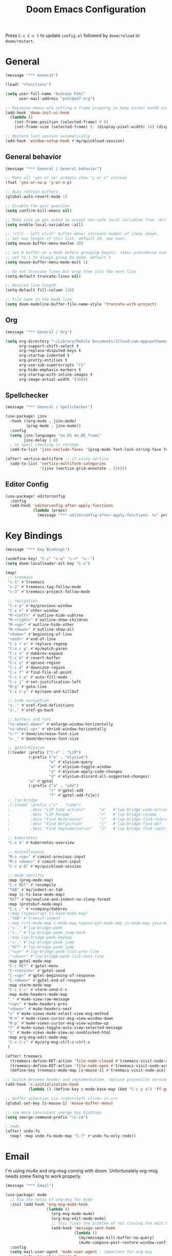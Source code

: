 #+title: Doom Emacs Configuration
#+startup: overview

Press =C-c C-v t= to update =config.el= followed by ~doom/reload~ or ~doom/restart~.

* General

#+begin_src emacs-lisp :tangle yes
(message "*** General")

(load! "+functions")

(setq user-full-name "Andreas Pohl"
      user-mail-address "pohl@e47.org")

;; Maximize emacs w/o setting a frame property to keep normal macOS window management working
(add-hook 'doom-init-ui-hook
  (lambda ()
    (set-frame-position (selected-frame) 0 0)
    (set-frame-size (selected-frame) (- (display-pixel-width) 16) (display-pixel-height) t)))

;; Restore last session automatically
(add-hook 'window-setup-hook #'my/quickload-session)
#+end_src

** General behavior

#+begin_src emacs-lisp :tangle yes
(message "*** General / General behavior")

;; Make all "yes or no" prompts show "y or n" instead
(fset 'yes-or-no-p 'y-or-n-p)

;; Auto refresh buffers
(global-auto-revert-mode 1)

;; Disable the quit question
(setq confirm-kill-emacs nil)

;; Make sure we get asked to accept non-safe local variables from .dir-locals.el files
(setq enable-local-variables :all)

;; "ctrl - left click" buffer menu: increase number of items shown.
;; Set max length of this list. default 20. see next.
(setq mouse-buffer-menu-maxlen 30)

;; set # buffer in a mode before grouping begins. takes precedence over previous
;; set to 1 to always group by mode. default 4
(setq mouse-buffer-menu-mode-mult 1)

;; Do not truncate lines but wrap them into the next line
(setq-default truncate-lines nil)

;; Desired line length
(setq-default fill-column 120)

;; File name in the mode line
(setq doom-modeline-buffer-file-name-style 'truncate-with-project)
#+end_src

** Org

#+begin_src emacs-lisp :tangle yes
(message "*** General / Org")

(setq org-directory "~/Library/Mobile Documents/iCloud~com~appsonthemove~beorg/Documents/org/"
      org-support-shift-select t
      org-replace-disputed-keys t
      org-startup-indented t
      org-pretty-entities t
      org-use-sub-superscripts "{}"
      org-hide-emphasis-markers t
      org-startup-with-inline-images t
      org-image-actual-width '(300))
#+end_src

** Spellchecker

#+begin_src emacs-lisp :tangle yes
(message "*** General / Spellchecker")

(use-package! jinx
  :hook ((org-mode . jinx-mode)
         (prog-mode . jinx-mode))
  :config
  (setq jinx-languages "en_US de_DE_frami"
        jinx-delay 1.0)
  ; no spell checking in strings
  (add-to-list 'jinx-exclude-faces '(prog-mode font-lock-string-face font-lock-comment-face)))

(after! vertico-multiform ;; if using vertico
  (add-to-list 'vertico-multiform-categories
               '(jinx (vertico-grid-annotate . 25))))
#+end_src

** Editor Config

#+begin_src emacs-lisp :tangle no
(use-package! editorconfig
  :config
  (add-hook 'editorconfig-after-apply-functions
            (lambda (props)
              (message "*** editorconfig-after-apply-functions: %s" props))))
#+end_src

* Key Bindings

#+begin_src emacs-lisp :tangle yes
(message "*** Key Bindings")

(undefine-key! "C-z" "s-w" "s-+" "s--")
(setq doom-localleader-alt-key "C-z")

(map!
 ;; treemacs
 "s-1" #'treemacs
 "s-2" #'treemacs-tag-follow-mode
 "s-3" #'treemacs-project-follow-mode

 ;; navigation
 "C-x p" #'my/previous-window
 "C-x n" #'other-window
 "M-<left>" #'outline-hide-subtree
 "M-<right>" #'outline-show-children
 "M-<up>" #'outline-hide-other
 "M-<down>" #'outline-show-all
 "<home>" #'beginning-of-line
 "<end>" #'end-of-line
 "C-x r e" #'replace-regexp
 "C-x c p" #'my/match-paren
 "C-c x" #'dabbrev-expand
 "C-c b" #'revert-buffer
 "C-c u" #'upcase-region
 "C-c d" #'downcase-region
 "C-c f" #'find-file-at-point
 "C-c C-a" #'auto-fill-mode
 "C-c j" #'set-justification-left
 "M-g" #'goto-line
 "C-x C-y" #'my/save-and-killbuf

 ;; code navigation
 "s-." #'xref-find-definitions
 "s-," #'xref-go-back

 ;; buffers and font
 "<s-wheel-down>" #'enlarge-window-horizontally
 "<s-wheel-up>" #'shrink-window-horizontally
 "s-*" #'doom/increase-font-size
 "s-_" #'doom/decrease-font-size

 ;; gptel/elysium
 (:leader :prefix ("C-s" . "LLM")
          (:prefix ("e" . "elysium")
                   "e" #'elysium-query
                   "w" #'elysium-toggle-window
                   "a" #'elysium-apply-code-changes
                   "d" #'elysium-discard-all-suggested-changes)
          "w" #'gptel
          (:prefix ("a" . "add")
                   "r" #'gptel-add
                   "f" #'gptel-add-file))
 ;; lsp-bridge
 ;(:leader :prefix ("c" . "code")
 ;         :desc "LSP Code actions"      "a"   #'lsp-bridge-code-action
 ;         :desc "LSP Rename"            "r"   #'lsp-bridge-rename
 ;         :desc "Find References"       "i"   #'lsp-bridge-find-references
 ;         :desc "Find Definition"       "j"   #'lsp-bridge-find-def
 ;         :desc "Find Implementation"   "J"   #'lsp-bridge-find-impl)

 ;; kubernetes
 "C-c k" #'kubernetes-overview

 ;; miscellaneous
 "M-s <up>" #'comint-previous-input
 "M-s <down>" #'comint-next-input
 "C-c w Q" #'my/quickload-session

 ;; mode specific
 :map (prog-mode-map)
 "C-c RET" #'recompile
 "TAB" #'my/indent-or-tab
 :map (c-ts-base-mode-map)
 "RET" #'my/newline-and-indent-no-clang-format
 :map (protobuf-mode-map)
 "C-c ;" #'+company/dabbrev
 ;:map (typescript-ts-base-mode-map)
 ;"TAB" #'treesit-indent
 ;:map (c++-mode-map c-mode-map typescript-mode-map js-mode-map java-mode-map)
 ;"s-." #'lsp-bridge-peek
 ;"s-," #'lsp-bridge-peek-jump-back
 ;:map lsp-bridge-peek-keymap
 ;"s-." #'lsp-bridge-peek-jump
 ;"RET" #'lsp-bridge-peek-jump
 ;"<up>" #'lsp-bridge-peek-list-prev-line
 ;"<down>" #'lsp-bridge-peek-list-next-line
 :map gptel-mode-map
 "C-c RET" #'gptel-menu
 "C-<return>" #'gptel-send
 "C-<up>" #'gptel-beginning-of-response
 "C-<down>" #'gptel-end-of-response
 :map vterm-mode-map
 "C-c C-c" #'vterm-send-C-c
 :map mu4e-headers-mode-map
 "." #'mu4e-view-raw-message
 "<up>" #'mu4e-headers-prev
 "<down>" #'mu4e-headers-next
 "v" #'mu4e-views-mu4e-select-view-msg-method
 "M-n" #'mu4e-views-cursor-msg-view-window-down
 "M-p" #'mu4e-views-cursor-msg-view-window-up
 "f" #'mu4e-views-toggle-auto-view-selected-message
 "i" #'mu4e-views-mu4e-view-as-nonblocked-html
 :map org-msg-edit-mode-map
 "C-c C-c" #'my/org-msg-ctrl-c-ctrl-c
 )

(after! treemacs
  (treemacs-define-RET-action 'file-node-closed #'treemacs-visit-node-ace)
  (treemacs-define-RET-action 'file-node-open #'treemacs-visit-node-ace)
  (define-key treemacs-mode-map [s-mouse-1] #'treemacs-visit-node-ace))

;; Switch between header and implementation, replace projectile version as this one here works outside of projects
(add-hook 'c-initialization-hook
          (lambda () (define-key c-mode-base-map (kbd "C-c p a") 'ff-get-other-file)))

;; buffer selection cia <cmd>+<left click> in c++
(global-set-key [s-mouse-1] 'mouse-buffer-menu)

;; use more convinient smerge key bindings
(setq smerge-command-prefix "\C-cm")

; redo
(after! undo-fu
  (map! :map undo-fu-mode-map "C-?" #'undo-fu-only-redo))
#+end_src

* Email

I'm using mu4e and org-msg coming with doom. Unfortunately org-msg needs some fixing to work properly.

#+begin_src emacs-lisp :tangle yes
(message "*** Email")

(use-package! mu4e
  ;; Fix the setup of org-msg for mu4e
  :init (add-hook 'org-msg-mode-hook
                  (lambda ()
                    (org-msg-mode-mu4e)
                    (org-msg-edit-mode-mu4e)
                    ;; this fixes the problem of not closing the edit buffer properly
                    (add-hook 'message-sent-hook
                              (lambda ()
                                (my/message-kill-buffer-no-query)
                                (mu4e-compose-post-restore-window-configuration)))))
  :config
  (setq mail-user-agent 'mu4e-user-agent ; important for org-msg
        mu4e-view-show-images t
        mu4e-compose-signature-auto-include nil
        mu4e-use-fancy-chars t
        mu4e-split-view 'vertical
        mu4e-headers-visible-columns 120

        ; send setup, see ~/.msmtprc
        sendmail-program (executable-find "msmtp")
        send-mail-function #'smtpmail-send-it
        message-sendmail-f-is-evil t
        message-sendmail-extra-arguments '("--read-envelope-from")

        message-send-mail-function #'message-send-mail-with-sendmail

        ; receive setup, see ~/.mbsyncrc
        mu4e-get-mail-command "mbsync --config ~/.mbsyncrc e47"
        mu4e-update-interval 300
        mu4e-headers-auto-update t

        ; bookmarks
        mu4e-bookmarks '((:name "Unread"
                          :query "maildir:/INBOX AND flag:unread"
                          :key ?i
                          :favorite t))

        ; dirs
        mu4e-drafts-folder "/Drafts"
        mu4e-sent-folder "/Sent"
        mu4e-trash-folder "/Trash"
        mu4e-refile-folder "/Archive"
        mu4e-maildir-shortcuts '((:maildir "/INBOX" :key ?i)
                                 (:maildir "/Sent" :key ?s)
                                 (:maildir "/Drafts" :key ?d)
                                 (:maildir "/Trash" :key ?t)
                                 (:maildir "/Junk" :key ?j)
                                 (:maildir "/Spam" :key ?g :hide-unread t))

        ; avoid replying to ourselves
        mu4e-compose-reply-ignore-address '("no-?reply" "pohl@e47.org")))

(use-package! mu4e-views
  :defer nil
  :after mu4e
  :config
  (setq mu4e-views-default-view-method "html" ;; make xwidgets default
        ;; when pressing n and p stay in the current window
        mu4e-views-next-previous-message-behaviour 'stick-to-current-window
        ;; automatically open messages when moving in the headers view
        mu4e-views-auto-view-selected-message t)
  (mu4e-views-mu4e-use-view-msg-method "gnus")) ;; select the default

(setq browse-url-browser-function 'browse-url-generic
      browse-url-generic-program "arc-cli"
      browse-url-generic-args '("new-little-arc"))

#+end_src

* Looks

#+begin_src emacs-lisp :tangle yes
(message "*** Looks")
#+end_src

** Theme

#+begin_src emacs-lisp :tangle yes
(setq doom-theme 'doom-city-lights)
#+end_src

** Font

#+begin_src emacs-lisp :tangle yes
(defvar my/fixed-font "Iosevka Comfy")
(defvar my/variable-font "Roboto")

(setq doom-font
      (font-spec :family my/fixed-font :size 13)
      doom-variable-pitch-font
      (font-spec :family my/variable-font :size 13))

;; zoom in/out steps
(setq doom-font-increment 1)
#+end_src

** Line numbers

#+begin_src emacs-lisp :tangle yes
;; This determines the style of line numbers in effect. If set to `nil', line
;; numbers are disabled. For relative line numbers, set this to `relative'.
(setq display-line-numbers-type t)

;; Always fixed font even in variable-pitch-mode
(set-face-attribute 'line-number nil :font my/fixed-font)
(set-face-attribute 'line-number-current-line nil :font my/fixed-font)
#+end_src

** Titlebar

#+begin_src emacs-lisp :tangle yes
;; Set the project name as frame title (window name in macOS)
(setq frame-title-format '("" "%b" (:eval
                                    (let ((project-name (projectile-project-name)))
                                      (unless (string= "-" project-name)
                                        (format " in [%s]" project-name))))))

(add-hook 'doom-init-ui-hook
  (lambda ()
    ;; Enable/disable toolbar mode to set the proper (minimal) titlebar height (macOS)
    (tool-bar-mode 1)
    (tool-bar-mode 0)))
#+end_src

** Treemacs

#+begin_src emacs-lisp :tangle yes
(after! treemacs
  (setq treemacs-width 45)
  (treemacs-follow-mode 1)
  (treemacs-project-follow-mode 1)
  (set-face-attribute 'treemacs-root-face nil :height 1.0)
  ;; treemacs png/svg special icons don't look great, so we patch the icon set
  (add-hook 'treemacs-mode-hook 'my/update-treemacs-icons))
#+end_src

** Org

#+begin_src emacs-lisp :tangle yes
(after! org-mode
  (setq org-support-shift-select t
        org-replace-disputed-keys t))

(use-package! org-modern
  :after org
  :hook ((org-mode . global-org-modern-mode)
         (org-mode . (lambda ()
                       ;; increase line spacing a little
                       (setq-local default-text-properties '(line-spacing 0.1 line-height 1.1)))))
  :config
  (setq org-modern-star 'replace
        org-modern-label-border 0.3
        org-modern-replace-stars "●●●●●"
        org-modern-todo-faces (quote (("WAIT" :inherit org-modern-todo :height 1.2 :foreground "goldenrod")
                                      ("HOLD" :inherit org-modern-todo :height 1.2 :foreground "indian red")
                                      ("DONE" :inherit org-modern-todo :height 1.2 :inverse-video nil
                                       :foreground "white" :distant-foreground "white" :background "grey25"))))
  ;; Make the document title a bit bigger
  (set-face-attribute 'org-document-title nil :font my/variable-font :weight 'bold :height 1.3 :underline t)
  ;; Resize headings
  (dolist (face '((org-level-1 . 1.1)
                  (org-level-2 . 1.1)
                  (org-level-3 . 1.1)
                  (org-level-4 . 1.1)
                  (org-level-5 . 1.1)
                  (org-level-6 . 1.1)
                  (org-level-7 . 1.1)
                  (org-level-8 . 1.1)))
    (set-face-attribute (car face) nil :font my/variable-font :height (cdr face))))

(after! org-modern-faces
  (set-face-attribute 'org-modern-symbol nil :family my/fixed-font))

(use-package! mixed-pitch
  :after org
  :hook (org-mode . mixed-pitch-mode))
#+end_src

** PGmacs

The pgmacs theme is not cool.... this is not complete, but sets some reasonable colors for browsing.

#+begin_src emacs-lisp :tangle yes
(use-package! pgmacs
  :config
  (set-face-attribute 'pgmacs-table-data nil :foreground "gray")
  (set-face-attribute 'pgmacs-column-foreign-key nil :foreground "orange")
  (setq pgmacs-row-colors '("#1D252C" "#181E24")
        pgmacs-deleted-color "#B93448")
  )
#+end_src

** Tags

Not compatible with org-mode / org-modern.

#+begin_src emacs-lisp :tangle no
(use-package! svg-tag-mode
  :defer t
  :config
  (setq svg-tag-tags
      '(("TODO" . ((lambda (tag) (svg-tag-make "TODO"))))
        ("FIXME" . ((lambda (tag) (svg-tag-make "FIXME")))))
  ))
#+end_src

* Coding

** General coding settings

#+begin_src emacs-lisp :tangle yes
(message "*** Coding / General")

;; Compilation buffer: stop at the first error and skip warnings
(setq compilation-scroll-output 'next-error
      compilation-skip-threshold 2)
#+end_src

Setup mappings to switch between C++ headers and implementation files.

#+begin_src emacs-lisp :tangle yes
(defvar my/cpp-other-file-alist
  '(("\\.cpp\\'" (".h" ".hpp" ".ipp"))
    ("\\.ipp\\'" (".hpp" ".cpp"))
    ("\\.hpp\\'" (".ipp" ".cpp"))
    ("\\.cxx\\'" (".hxx" ".ixx"))
    ("\\.ixx\\'" (".cxx" ".hxx"))
    ("\\.hxx\\'" (".ixx" ".cxx"))
    ("\\.cc\\'" (".h" ".hh"))
    ("\\.mm\\'" (".h"))
    ("\\.m\\'" (".h"))
    ("\\.c\\'" (".h"))
    ("\\.h\\'" (".cpp" ".cc" ".cxx" ".c" ".mm"))))

(setq-default ff-other-file-alist 'my/cpp-other-file-alist)
#+end_src

Setup C++ custom indention via ~clang-format~.  (/Deprecated in favor of tree-sitter, see below)/

#+begin_src emacs-lisp :tangle no
(add-hook 'c-mode-common-hook 'my/clang-format-indent)
(add-hook 'c++-mode-hook 'my/clang-format-indent)
#+end_src

Make sure projectile show vertico completions.

#+begin_src emacs-lisp :tangle yes
(setq projectile-completion-system 'default)
#+end_src

** Git

#+begin_src emacs-lisp :tangle yes
(message "*** Coding / Git")

;; Make the git summary line longer
(after! magit
  (setq git-commit-summary-max-length 120))
#+end_src

** Code completion and linting (LSP / lsp-bridge)

To make this work
- set tange to yes below
- deactivate lsp-mode
- in init.el:
  - disable company and remove all +lsp flags
- in packages.el:
  - enable lsp-brdge and flymake-bidge

#+begin_src emacs-lisp :tangle no
(message "*** Coding / LSP - lsp-bridge")

(use-package! yasnippet
  :ensure t
  :config
  (yas-global-mode 1))

(use-package! orderless
  :ensure t
  :custom
  (completion-styles '(orderless basic))
  (completion-category-overrides '((file (styles basic partial-completion)))))

(use-package! lsp-bridge
  :init
  ;; JAVA: Automatically generate custom configurations based on the project and add
  ;; necessary startup parameters.
  (require 'lsp-bridge-jdtls)

  :config
  (setq lsp-bridge-enable-log nil
        lsp-bridge-enable-mode-line t
        lsp-bridge-enable-completion-in-string t
        lsp-bridge-enable-hover-diagnostic t
        lsp-bridge-enable-org-babel t
        ;; Enable automatic dependency import. Currently, there is no code action. When completing
        ;; code, this allows importing the corresponding dependencies. It is recommended to enable it.
        lsp-bridge-enable-auto-import t
        acm-enable-tabnine t
        acm-enable-capf t
        acm-candidate-match-function 'orderless-flex
        acm-backend-lsp-match-mode 'prefix)
  ;; enable objective c by default
  (append lsp-bridge-default-mode-hooks '(objc-mode))

  ;; When jumping to a definition out of a peek window, I want to leave peek mode
  ;; BUT I also want to be able to jump back. This restores jump back info after
  ;; leaving peek mode.
  (advice-add 'lsp-bridge-peek-jump :before #'my/lsp-bridge-pre-peek-jump)
  (advice-add 'lsp-bridge-peek-jump :after #'my/lsp-bridge-post-peek-jump)
  (advice-add 'lsp-bridge-peek-jump-back :before #'my/lsp-bridge-peek-jump-back)
  (my/enable-global-lsp-bridge-mode))

;; Enable the lsp-bridge flymake backend
(use-package! flymake-bridge
  :after flymake
  :hook (lsp-bridge-mode-hook . flymake-bridge-setup))

;; Disable flymake for elisp
(add-hook 'emacs-lisp-mode-hook (lambda () (flymake-mode -1)))
#+end_src

** Code completion and linting (LSP / lsp-mode)

#+begin_src emacs-lisp :tangle yes
(message "*** Coding / LSP - lsp-mode")
(use-package! lsp-mode
  :defer t
  :hook ((c++-ts-mode . lsp-deferred)
         (java-ts-mode . lsp-deferred)
         (python-ts-mode . lsp-deferred))
  :config
  (setq lsp-disabled-clients '(ccls)
        lsp-idle-delay 0.9
        lsp-file-watch-threshold 2000
        lsp-restart 'auto-restart
        lsp-ui-doc-enable nil
        lsp-enable-indentation nil
        ;; Use xcode's clangd
        lsp-clients-clangd-executable "/Applications/Xcode.app/Contents/Developer/Toolchains/XcodeDefault.xctoolchain/usr/bin/clangd"
        lsp-clients-clangd-args '("--log=error"
                                  "--background-index"
                                  "--clang-tidy"
                                  "--completion-style=detailed"
                                  "--header-insertion=never"
                                  "--pretty")
        ;; Disable some pygthon warnings
        lsp-pylsp-plugins-flake8-ignore "E128,E261,E265,E302,E401,E501,E713,E741"
        lsp-pylsp-plugins-pydocstyle-enabled nil
        lsp-pylsp-plugins-mccabe-threshold 40
        ;lsp-tailwindcss-add-on-mode t
        ;; Java setup
        lsp-java-server-install-dir "/Users/andreas/tools/jdtls"
        lsp-java-jdt-ls-prefer-native-command t
        lsp-java-configuration-update-build-configuration "interactive")

  ;; Use an alternative typescript lsp, install via npm
  ;; npm install -g @vtsls/language-server
  ;(lsp-register-client
  ; (make-lsp-client
  ;  :new-connection (lsp-stdio-connection
  ;                   (lambda ()
  ;                     `("node" ,(expand-file-name "~/.nvm/versions/node/v20.12.2/bin/vtsls") "--stdio")))
  ;  :priority -1
  ;  :major-modes '(typescript-mode)
  ;  :server-id 'vtsls))
  )

;; Java LSP configuration is now included directly in the lsp-mode config block

(add-hook 'typescript-ts-mode-hook
          (lambda ()
            ;(setq-local lsp-enabled-clients '(eslint tailwindcss ts-ls))
            (setq-local lsp-enabled-clients '(ts-ls eslint))
            (lsp-deferred)))

(add-hook 'tsx-ts-mode-hook
          (lambda ()
            ;(setq-local lsp-enabled-clients '(eslint tailwindcss ts-ls))
            (setq-local lsp-enabled-clients '(ts-ls eslint))
            (lsp-deferred)))

;; Set flycheck cpp standard
(add-hook 'c++-ts-mode-hook
          (lambda ()
            (setq flycheck-clang-language-standard "c++17")))

#+end_src

** Debugging

FIXME: This does not work properly yet.

#+begin_src emacs-lisp :tangle yes
(message "*** Coding / Debugging")

(use-package! dap-mode
  :after lsp-mode
  :config
  (require 'dap-launch)
  (require 'dap-java)
  (require 'dap-lldb)

  (setq dap-lldb-debug-program '("/Applications/Xcode.app/Contents/Developer/usr/bin/lldb-dap"))

  (dap-mode 1)
  (dap-ui-mode 1)
  (dap-ui-controls-mode 1)
  (dap-tooltip-mode 1)
  (dap-auto-configure-mode 1)

  ;(require 'dap-codelldb)
  ;(dap-codelldb-setup)

  ;; Register a default debug template for C++ projects
  ;;(dap-register-debug-template
  ;;  "C++ LLDB::Run"
  ;;  (list :type "lldb"
  ;;        :request "launch"
  ;;        :name "C++ LLDB::Run"
  ;;        :program "${workspaceFolder}/"
  ;;        :cwd nil))
  (dap-register-debug-template
  "lldb-dap ms"
  (list :type "lldb"
        :request "launch"
        :name "lldb-dap ms"
        :program "${workspaceFolder}/build-dev/bin/sdna-mediaserver"
        :args nil
        :cwd nil
        :stopOnEntry t
        :preLaunchTask "lldb-dap"
        :environment nil
        :debugger-args nil))
  (dap-register-debug-template
   "C++ LLDB Debug MS"
   (list :type "lldb-vscode"
         :request "launch"
         :name "C++ LLDB Debug MS"
         :program "${workspaceFolder}/build-dev/bin/sdna-mediaserver"
         :args '()
         :cwd "${workspaceFolder}"
         :stopAtEntry nil
         :externalConsole nil))
  )
#+end_src

** Mode Mapping

#+begin_src emacs-lisp :tangle yes
(message "*** Coding / Mode Mapping")

(setq auto-mode-alist
      (append '(("\\.app$"                  . c++-ts-mode)
                ("\\.bat$"                  . rexx-mode)        ; to edit batchfiles
                ("\\.bib$"                  . bibtex-mode)      ;
                ("\\.btm$"                  . rexx-mode)
                ("\\.C$"                    . c++-ts-mode)
                ("\\.i$"                    . c++-ts-mode)         ; SWIG: use c++-mode
                ("\\.cc$"                   . c++-ts-mode)
                ("\\.cpp$"                  . c++-ts-mode)
                ("\\.H$"                    . c++-ts-mode)
                ("\\.h$"                    . c++-ts-mode)
                ("\\.hi$"                   . c-ts-mode)
                ("\\.hpp$"                  . c++-ts-mode)
                ("\\.idl$"                  . c++-ts-mode)
                ("\\.c$"                    . c-ts-mode)           ; to edit C code
                ("\\.sqc$"                  . c-ts-mode)           ; NON-Preprocessed C with DB/2 SQL
                ("\\.rc$"                   . c-ts-mode)           ; Files from rc are also smth like c
                ("\\.rci$"                  . c-ts-mode)           ; Files from rc are also smth like c
                ("\\.rcx$"                  . c-ts-mode)           ; Files from rc are also smth like c
                ("\\.cmd$"                  . rexx-mode)        ; to edit REXX-Skripte
                ("\\.c?ps$"                 . postscript-mode)  ; Fuer postscript-files
                ("\\.tex$"                  . latex-mode)       ; tbd
                ("\\.sm$"                   . latex-mode)       ;
                ("\\.sty$"                  . latex-mode)       ;
                ("\\.mak$"                  . makefile-mode)
                ("makefile$"                . makefile-mode)
                ("\\.java$"                 . java-ts-mode)
                ("\\.jav$"                  . java-ts-mode)
                ("\\.py$"                   . python-mode)
                ("\\.xh$"                   . c++-ts-mode)
                ("\\.xih$"                  . c++-ts-mode)
                ("\\.in$"                   . m4-mode)
                ("\\.\\([pP][Llm]\\|al\\)$" . cperl-mode)
                ("\\.pod$"                  . cperl-mode)
                ("\\.puml$"                 . plantuml-mode)
                ("\\.ino$"                  . c++-ts-mode)
                ("\\.ts$"                   . typescript-ts-mode)
                ("\\.tsx$"                  . tsx-ts-mode)
                ) auto-mode-alist))
#+end_src

** Tree-Sitter

#+begin_src emacs-lisp :tangle yes
(message "*** Coding / Tree-Sitter")

;;(add-to-list 'major-mode-remap-alist '(js-ts-mode . js-mode))
;;(add-to-list 'major-mode-remap-alist '(typescript-ts-mode . typescript-mode))
;;(add-to-list 'major-mode-remap-alist '(tsx-ts-mode . typescript-mode))

(use-package! treesit
  :config
  (setq treesit-font-lock-level 4
        treesit-language-source-alist
        '((c "https://github.com/tree-sitter/tree-sitter-c")
          (cpp "https://github.com/tree-sitter/tree-sitter-cpp")
          (proto "https://github.com/Clement-Jean/tree-sitter-proto")
          (java "https://github.com/tree-sitter/tree-sitter-java")
          (javascript "https://github.com/tree-sitter/tree-sitter-javascript")
          (typescript "https://github.com/tree-sitter/tree-sitter-typescript" "master" "typescript/src")
          (tsx "https://github.com/tree-sitter/tree-sitter-typescript" "master" "tsx/src")
          (json "https://github.com/tree-sitter/tree-sitter-json")
          (yaml "https://github.com/ikatyang/tree-sitter-yaml")
          (python "https://github.com/tree-sitter/tree-sitter-python")
          (cmake "https://github.com/uyha/tree-sitter-cmake")
          (bash "https://github.com/tree-sitter/tree-sitter-bash")))

  ;; Map major modes to their tree-sitter equivalents
  (setq major-mode-remap-alist
        '((c-mode . c-ts-mode)
          (c++-mode . c++-ts-mode)
          (c-or-c++-mode . c-or-c++-ts-mode)
                                        ;(protobuf-mode . proto-ts-mode)
          (java-mode . java-ts-mode)
          (js-mode . js-ts-mode)
          (typescript-mode . typescript-ts-mode)
          (javascript-mode . js-ts-mode)
          (json-mode . json-ts-mode)
          (yaml-mode . yaml-ts-mode)
          (sh-mode . bash-ts-mode)
          (cmake-mode . cmake-ts-mode)
          (python-mode . python-ts-mode))))

#+end_src

** Format / Indention

I'm using clang-format for c++ and google-java-format for java.

#+begin_src emacs-lisp :tangle yes
(use-package! clang-format
  :init
  ;; update the indent style to disable namespace indention with treesit-indent
  (defun my/c-ts-indent-style-no-namespace()
    `(((n-p-gp nil nil "namespace_definition") grand-parent 0)
      ,@(alist-get 'gnu (c-ts-mode--indent-styles 'cpp))))
  :config
  (add-hook 'c-ts-base-mode-hook
            (lambda ()
              ;; clang-format based indention
              (setq indent-line-function 'my/clang-format-on-indent
                    indent-region-function 'my/clang-format-indent-region
                    ;; for newline-and-indent (RET key binding) we fall back to
                    ;; treesit-indent, so lets disable namespace indention
                    c-ts-mode-indent-style #'my/c-ts-indent-style-no-namespace)
              (add-hook 'before-save-hook 'my/clang-format-buffer nil 'local)
              (electric-indent-mode -1))))

(setq google-java-format-executable "/opt/homebrew/bin/google-java-format")
(add-hook 'java-ts-mode-hook
            (lambda ()
              ;; google-java-format based indention
              (setq indent-line-function 'my/google-java-format-on-indent
                    indent-region-function 'my/google-java-format-indent-region)
              (add-hook 'before-save-hook 'google-java-format-buffer nil 'local)))

#+end_src

** Templates

#+begin_src emacs-lisp :tangle yes
(message "*** Coding / Templates")

;; Set up default file templates based on the project
(set-file-template! "\\.hpp$" :trigger "__hpp" :mode 'c++-mode)
(set-file-template! "\\.cpp$" :trigger "__cpp" :mode 'c++-mode)
(set-file-template! "syncdna.*\\.hpp$" :trigger "sdna_hpp" :mode 'c++-mode)
(set-file-template! "syncdna.*\\.cpp$" :trigger "sdna_cpp" :mode 'c++-mode)
(set-file-template! "AudioGridder.*\\.hpp$" :trigger "ag_hpp" :mode 'c++-mode)
(set-file-template! "AudioGridder.*\\.cpp$" :trigger "ag_cpp" :mode 'c++-mode)
#+end_src

_FIXME:_ Automatically find and insert a template after creating a new file. Need to find out who is writing the file
immediately after calling ~find-file~. As this is happening, the file-templates do not get applied, as the file already
exists when the check gets executed.

#+begin_src emacs-lisp :tangle yes
(add-hook 'find-file-hook
          (lambda ()
            (when (and (= (buffer-size) 0))
              (+file-templates/apply))))
#+end_src

** Terminal

Enable/disable vterm-copy-mode automatically when scrolling up/down via mouse.

#+begin_src emacs-lisp :tangle yes
(message "*** Coding / Terminal")

(advice-add 'mwheel-scroll :after #'my/scroll-mouse-handler)
#+end_src

** Compilation buffer

Automatically hide the compilation buffer when successful. Keep it open otherwise.

This is based on: https://stackoverflow.com/questions/11043004/emacs-compile-buffer-auto-close

#+begin_src emacs-lisp :tangle yes
(message "*** Coding / Compilation Buffer")

(add-hook 'compilation-start-hook 'my/compilation-started)
(add-hook 'compilation-finish-functions 'my/hide-compile-buffer-if-successful)
#+end_src

** Kubernetes

#+begin_src emacs-lisp :tangle yes
(use-package! kubernetes)
#+end_src

** PostgresQL

Setup some default connection functions

#+begin_src emacs-lisp :tangle yes
(use-package! pgmacs
  :init
  ;; local dev
  (defun my/postgres-trunk-dev ()
    (interactive)
    (pgmacs-open-string "dbname=trunk user=postgres password=password"))
)
#+end_src
** gRPC

* AI Assistant (LLM)

#+begin_src emacs-lisp :tangle yes
(message "*** LLM")
#+end_src

** Elysium

Elysium is working similar to avante.nvim or cursor.ai or windsurf. Not as great yet, but usable. We are enabling smerge
manually, as elysium does not do this properly.

#+begin_src emacs-lisp :tangle yes
(use-package! elysium
  :defer t
  :custom
  (elysium-window-size 0.45)
  (elysium-window-style 'vertical)
  ; enable smerge-mode explicitely
  :hook (elysium-apply-changes . smerge-start-session))
#+end_src

** Gptel

Gptel is the LLM main module also used by elysium. I'm mostly using claude by anthropic for coding, so we make it the
default. All API keys got into =~/.gptel/=.

#+begin_src emacs-lisp :tangle yes
(use-package! gptel
  :defer t
  :custom
  (gptel-model 'claude-3-7-sonnet-20250219)
  :config
  (setq gptel-default-mode 'org-mode)

  ;; OpenAI
  (setq! gptel-api-key (my/read-file "~/.gptel/chatgpt.key"))

  ;; Google
  (defun gptel-gemini-api-key ()
    (my/read-file "~/.gptel/gemini.key"))
  (gptel-make-gemini "Gemini" :stream t
                     :key #'gptel-gemini-api-key)

  ;; Anthropic (default)
  (defun gptel-claude-api-key ()
    (my/read-file "~/.gptel/claude.key"))
  (setq gptel-backend
        (gptel-make-anthropic "Claude" :stream t
                              :key #'gptel-claude-api-key)))
#+end_src

